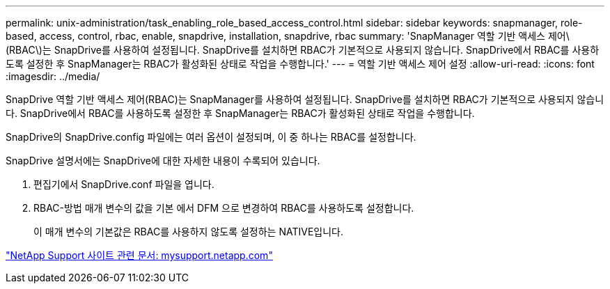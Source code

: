 ---
permalink: unix-administration/task_enabling_role_based_access_control.html 
sidebar: sidebar 
keywords: snapmanager, role-based, access, control, rbac, enable, snapdrive, installation, snapdrive, rbac 
summary: 'SnapManager 역할 기반 액세스 제어\(RBAC\)는 SnapDrive를 사용하여 설정됩니다. SnapDrive를 설치하면 RBAC가 기본적으로 사용되지 않습니다. SnapDrive에서 RBAC를 사용하도록 설정한 후 SnapManager는 RBAC가 활성화된 상태로 작업을 수행합니다.' 
---
= 역할 기반 액세스 제어 설정
:allow-uri-read: 
:icons: font
:imagesdir: ../media/


[role="lead"]
SnapDrive 역할 기반 액세스 제어(RBAC)는 SnapManager를 사용하여 설정됩니다. SnapDrive를 설치하면 RBAC가 기본적으로 사용되지 않습니다. SnapDrive에서 RBAC를 사용하도록 설정한 후 SnapManager는 RBAC가 활성화된 상태로 작업을 수행합니다.

SnapDrive의 SnapDrive.config 파일에는 여러 옵션이 설정되며, 이 중 하나는 RBAC를 설정합니다.

SnapDrive 설명서에는 SnapDrive에 대한 자세한 내용이 수록되어 있습니다.

. 편집기에서 SnapDrive.conf 파일을 엽니다.
. RBAC-방법 매개 변수의 값을 기본 에서 DFM 으로 변경하여 RBAC를 사용하도록 설정합니다.
+
이 매개 변수의 기본값은 RBAC를 사용하지 않도록 설정하는 NATIVE입니다.



http://mysupport.netapp.com/["NetApp Support 사이트 관련 문서: mysupport.netapp.com"]
